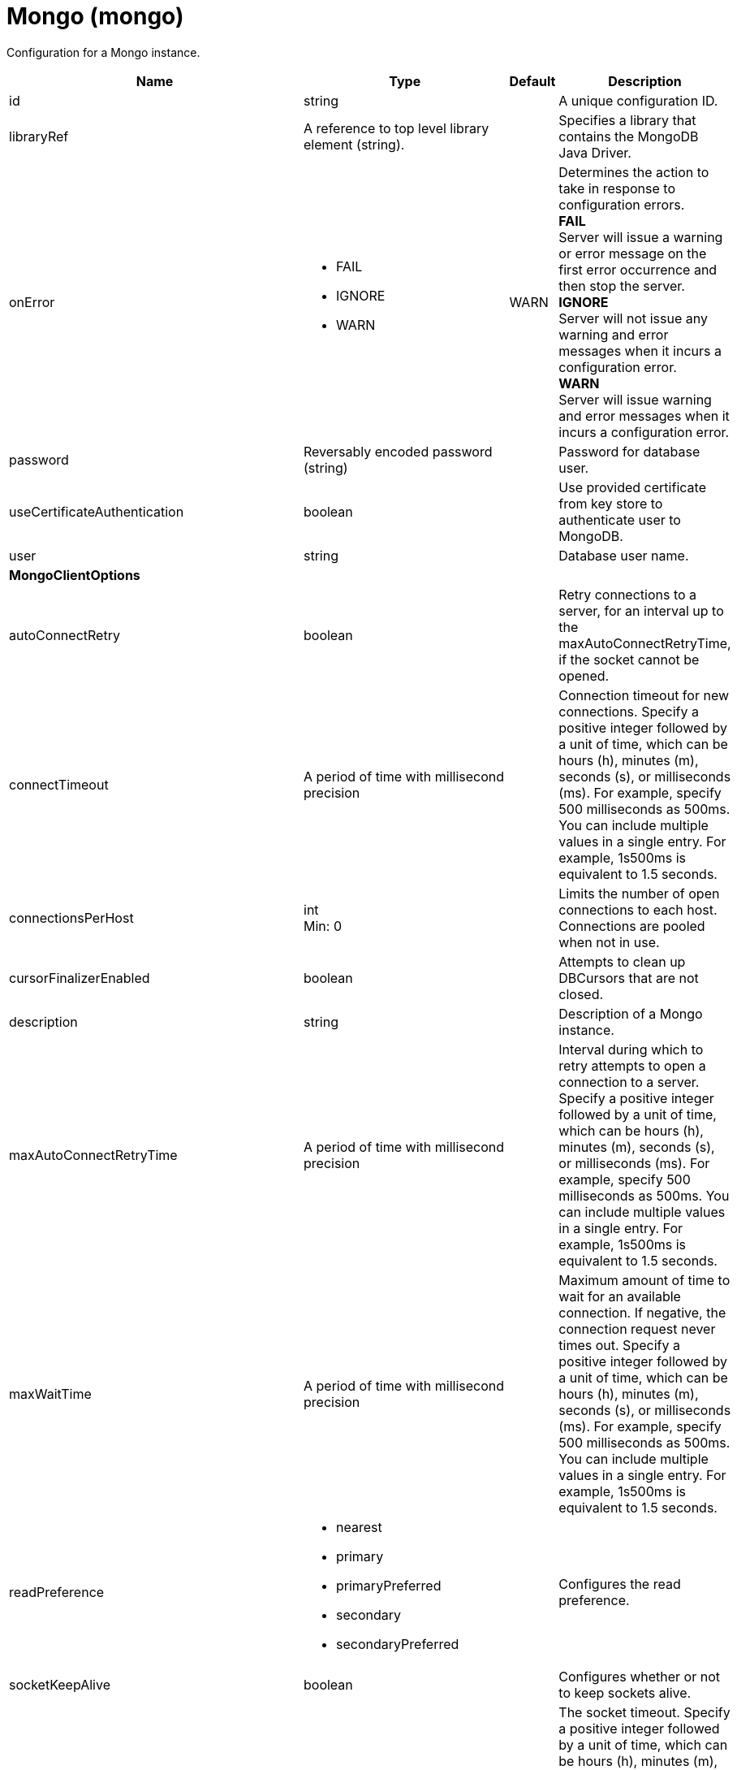 = +Mongo+ (+mongo+)
:linkcss: 
:page-layout: config
:nofooter: 

+Configuration for a Mongo instance.+

[cols="a,a,a,a",width="100%"]
|===
|Name|Type|Default|Description

|+id+

|string

|

|+A unique configuration ID.+

|+libraryRef+

|A reference to top level library element (string).

|

|+Specifies a library that contains the MongoDB Java Driver.+

|+onError+

|* +FAIL+
* +IGNORE+
* +WARN+


|+WARN+

|+Determines the action to take in response to configuration errors.+ +
*+FAIL+* +
+Server will issue a warning or error message on the first error occurrence and then stop the server.+ +
*+IGNORE+* +
+Server will not issue any warning and error messages when it incurs a configuration error.+ +
*+WARN+* +
+Server will issue warning and error messages when it incurs a configuration error.+

|+password+

|Reversably encoded password (string)

|

|+Password for database user.+

|+useCertificateAuthentication+

|boolean

|

|+Use provided certificate from key store to authenticate user to MongoDB.+

|+user+

|string

|

|+Database user name.+

4+|*+MongoClientOptions+*

|+autoConnectRetry+

|boolean

|

|+Retry connections to a server, for an interval up to the maxAutoConnectRetryTime, if the socket cannot be opened.+

|+connectTimeout+

|A period of time with millisecond precision

|

|+Connection timeout for new connections. Specify a positive integer followed by a unit of time, which can be hours (h), minutes (m), seconds (s), or milliseconds (ms). For example, specify 500 milliseconds as 500ms. You can include multiple values in a single entry. For example, 1s500ms is equivalent to 1.5 seconds.+

|+connectionsPerHost+

|int +
Min: +0+ +


|

|+Limits the number of open connections to each host. Connections are pooled when not in use.+

|+cursorFinalizerEnabled+

|boolean

|

|+Attempts to clean up DBCursors that are not closed.+

|+description+

|string

|

|+Description of a Mongo instance.+

|+maxAutoConnectRetryTime+

|A period of time with millisecond precision

|

|+Interval during which to retry attempts to open a connection to a server. Specify a positive integer followed by a unit of time, which can be hours (h), minutes (m), seconds (s), or milliseconds (ms). For example, specify 500 milliseconds as 500ms. You can include multiple values in a single entry. For example, 1s500ms is equivalent to 1.5 seconds.+

|+maxWaitTime+

|A period of time with millisecond precision

|

|+Maximum amount of time to wait for an available connection. If negative, the connection request never times out. Specify a positive integer followed by a unit of time, which can be hours (h), minutes (m), seconds (s), or milliseconds (ms). For example, specify 500 milliseconds as 500ms. You can include multiple values in a single entry. For example, 1s500ms is equivalent to 1.5 seconds.+

|+readPreference+

|* +nearest+
* +primary+
* +primaryPreferred+
* +secondary+
* +secondaryPreferred+


|

|+Configures the read preference.+

|+socketKeepAlive+

|boolean

|

|+Configures whether or not to keep sockets alive.+

|+socketTimeout+

|A period of time with millisecond precision

|

|+The socket timeout. Specify a positive integer followed by a unit of time, which can be hours (h), minutes (m), seconds (s), or milliseconds (ms). For example, specify 500 milliseconds as 500ms. You can include multiple values in a single entry. For example, 1s500ms is equivalent to 1.5 seconds.+

|+sslEnabled+

|boolean

|

|+Configures whether or not to enable SSL.+

|+sslRef+

|A reference to top level ssl element (string).

|

|+ID of the SSL configuration to be used to connect to the SSL-enabled server.+

|+threadsAllowedToBlockForConnectionMultiplier+

|int +
Min: +0+ +


|

|+This value, multiplied by connectionsPerHost, establishes an upper limit on threads that are allowed to wait for an available connection.+

|+writeConcern+

|* +ACKNOWLEDGED+
* +ERRORS_IGNORED+
* +FSYNCED+
* +FSYNC_SAFE+
* +JOURNALED+
* +JOURNAL_SAFE+
* +MAJORITY+
* +NONE+
* +NORMAL+
* +REPLICAS_SAFE+
* +REPLICA_ACKNOWLEDGED+
* +SAFE+
* +UNACKNOWLEDGED+


|

|+The reliability of a write operation to the mongo server.+
|===
[#+hostNames+]*hostNames*

+List of host names. The ordering of this list must be consistent with the list of ports, such that the first element in the list of host names corresponds to the first element in the list of ports, and so forth.+


[#+library+]*library*

+Specifies a library that contains the MongoDB Java Driver.+


[cols="a,a,a,a",width="100%"]
|===
|Name|Type|Default|Description

|+apiTypeVisibility+

|string

|+spec,ibm-api,api,stable+

|+The types of API packages that this class loader supports. This value is a comma-separated list of any combination of the following API packages: spec, ibm-api, api, stable, third-party.+

|+description+

|string

|

|+Description of shared library for administrators+

|+filesetRef+

|List of references to top level fileset elements (comma-separated string).

|

|+Id of referenced Fileset+

|+name+

|string

|

|+Name of shared library for administrators+
|===
[#+library/file+]*library > file*

+Id of referenced File+


[cols="a,a,a,a",width="100%"]
|===
|Name|Type|Default|Description

|+id+

|string

|

|+A unique configuration ID.+

|+name+

|Path to a file

|

|+Fully qualified filename+
|===
[#+library/fileset+]*library > fileset*

+Id of referenced Fileset+


[cols="a,a,a,a",width="100%"]
|===
|Name|Type|Default|Description

|+caseSensitive+

|boolean

|+true+

|+Boolean to indicate whether or not the search should be case sensitive (default: true).+

|+dir+

|Path to a directory

|+${server.config.dir}+

|+The base directory to search for files.+

|+excludes+

|string

|

|+The comma or space separated list of file name patterns to exclude from the search results, by default no files are excluded.+

|+id+

|string

|

|+A unique configuration ID.+

|+includes+

|string

|+*+

|+The comma or space separated list of file name patterns to include in the search results (default: *).+

|+scanInterval+

|A period of time with millisecond precision

|+0+

|+Scanning interval to check the fileset for changes as a long with a time unit suffix h-hour, m-minute, s-second, ms-millisecond (e.g. 2ms or 5s). Disabled (scanInterval=0) by default. Specify a positive integer followed by a unit of time, which can be hours (h), minutes (m), seconds (s), or milliseconds (ms). For example, specify 500 milliseconds as 500ms. You can include multiple values in a single entry. For example, 1s500ms is equivalent to 1.5 seconds.+
|===
[#+library/folder+]*library > folder*

+Id of referenced folder+


[cols="a,a,a,a",width="100%"]
|===
|Name|Type|Default|Description

|+dir+

|Path to a directory

|

|+Directory or folder to be included in the library classpath for locating resource files+

|+id+

|string

|

|+A unique configuration ID.+
|===
[#+ports+]*ports*

+List of port numbers. The ordering of this list must be consistent with the list of host names, such that the first element in the list of host names corresponds to the first element in the list of ports, and so forth.+


[#+ssl+]*ssl*

+ID of the SSL configuration to be used to connect to the SSL-enabled server.+


[cols="a,a,a,a",width="100%"]
|===
|Name|Type|Default|Description

|+clientAuthentication+

|boolean

|+false+

|+Specifies whether client authentication is enabled. If set to true then client authentication is required and the client must provide a certificate for the server trusts.+

|+clientAuthenticationSupported+

|boolean

|+false+

|+Specifies whether a client authentication is supported.  If set to true then the client authentication support means the server will check trust from a client if the client presents a certificate.+

|+clientKeyAlias+

|string

|

|+Specifies the alias of the certificate in the keystore that is used as the key to send to a server that has client authentication enabled.  This attribute is only needed if the keystore has more than one key entry.+

|+enabledCiphers+

|string

|

|+Specifies a custom list of ciphers. Separate each cipher in the list with a space. The supported cipher will depend on the underlying JRE used.  Please check the JRE for valid ciphers.+

|+keyStoreRef+

|A reference to top level keyStore element (string).

|

|+A keystore containing key entries for the SSL repertoire. This attribute is required.+

|+securityLevel+

|* +CUSTOM+
* +HIGH+
* +LOW+
* +MEDIUM+


|+HIGH+

|+Specifies the cipher suite group used by the SSL handshake.  HIGH are 3DES and 128 bit and higher ciphers, MEDIUM are DES and 40 bit ciphers, LOW are ciphers without encryption.  If the enabledCiphers attribute is used the securityLevel list is ignored.+ +
*+CUSTOM+* +
+%repertoire.CUSTOM+ +
*+HIGH+* +
+Cipher suites 3DES and 128 bit and higher+ +
*+LOW+* +
+%repertoire.LOW+ +
*+MEDIUM+* +
+%repertoire.MEDIUM+

|+serverKeyAlias+

|string

|

|+Specifies the alias of the certificate in the keystore used as the server's key.  This attribute is only needed if the keystore has more then one key entry.+

|+sslProtocol+

|string

|

|+The SSL handshake protocol. Protocol values can be found in the documentation for the underlying JRE's Java Secure Socket Extension (JSSE) provider.  When using the IBM JRE the default value is SSL_TLS and when using the Oracle JRE the default value is SSL.+

|+trustStoreRef+

|A reference to top level keyStore element (string).

|

|+A keystore containing trusted certificate entries used by the SSL repertoire for signing verification. This attribute is optional. If unspecified, the same keystore is used for both key and trusted certificate entries.+
|===
[#+ssl/keyStore+]*ssl > keyStore*

+A keystore containing key entries for the SSL repertoire. This attribute is required.+


[cols="a,a,a,a",width="100%"]
|===
|Name|Type|Default|Description

|+fileBased+

|boolean

|+true+

|+Specify true if the keystore is file based and false if the keystore is a SAF keyring or hardware keystore type.+

|+id+

|string

|+defaultKeyStore+

|+A unique configuration ID.+

|+location+

|A file, directory or url.

|+${server.output.dir}/resources/security/key.jks+

|+An absolute or relative path to the keystore file. If a relative path is provided, the server will attempt to locate the file in the ${server.output.dir}/resources/security directory. Use the keystore file for a file-based keystore, the keyring name for SAF keyrings, or the device configuration file for hardware cryptography devices. In the SSL minimal configuration, the location of the file is assumed to be ${server.output.dir}/resources/security/key.jks.+

|+password+

|Reversably encoded password (string)

|

|+The password used to load the keystore file. The value can be stored in clear text or encoded form. Use the securityUtility tool to encode the password.+

|+pollingRate+

|A period of time with millisecond precision

|+500ms+

|+Rate at which the server checks for updates to a keystore file. Specify a positive integer followed by a unit of time, which can be hours (h), minutes (m), seconds (s), or milliseconds (ms). For example, specify 500 milliseconds as 500ms. You can include multiple values in a single entry. For example, 1s500ms is equivalent to 1.5 seconds.+

|+readOnly+

|boolean

|+false+

|+Specify true if the keystore is to be used by the server for reading and false if write operations will be performed by the server on the keystore.+

|+type+

|string

|+jks+

|+A keystore type supported by the target SDK.+

|+updateTrigger+

|* +disabled+
* +mbean+
* +polled+


|+mbean+

|+Keystore file update method or trigger.+ +
*+disabled+* +
+Disables all update monitoring. Changes to the keystore file will not be applied while the server is running.+ +
*+mbean+* +
+Server will only update the keystore when prompted by the FileNotificationMbean. The FileNotificationMbean is typically called by an external program such as an integrated development environment or a management application.+ +
*+polled+* +
+Server will scan for keystore file changes at the polling interval and update if the keystore file has detectable changes.+
|===
[#+ssl/keyStore/keyEntry+]*ssl > keyStore > keyEntry*

+A unique configuration ID.+


[cols="a,a,a,a",width="100%"]
|===
|Name|Type|Default|Description

|+id+

|string

|

|+A unique configuration ID.+

|+keyPassword+

|Reversably encoded password (string)

|

|+Password of the private key entry in the keystore.+

|+name+

|string

|

|+Name of the private key entry in the keystore.+
|===
[#+ssl/outboundConnection+]*ssl > outboundConnection*

+A unique configuration ID.+


[cols="a,a,a,a",width="100%"]
|===
|Name|Type|Default|Description

|+clientCertificate+

|string

|

|+The client uses this certificate alias if you make a connection to a server that supports or requires client authentication.+

|+host+

|string

|

|+The server uses this SSL configuration when it accesses the specified host name.+

|+id+

|string

|

|+A unique configuration ID.+

|+port+

|int

|

|+The server uses this SSL configuration when it accesses the remote host name at the specified port.+
|===
[#+ssl/trustStore+]*ssl > trustStore*

+A keystore containing trusted certificate entries used by the SSL repertoire for signing verification. This attribute is optional. If unspecified, the same keystore is used for both key and trusted certificate entries.+


[cols="a,a,a,a",width="100%"]
|===
|Name|Type|Default|Description

|+fileBased+

|boolean

|+true+

|+Specify true if the keystore is file based and false if the keystore is a SAF keyring or hardware keystore type.+

|+id+

|string

|+defaultKeyStore+

|+A unique configuration ID.+

|+location+

|A file, directory or url.

|+${server.output.dir}/resources/security/key.jks+

|+An absolute or relative path to the keystore file. If a relative path is provided, the server will attempt to locate the file in the ${server.output.dir}/resources/security directory. Use the keystore file for a file-based keystore, the keyring name for SAF keyrings, or the device configuration file for hardware cryptography devices. In the SSL minimal configuration, the location of the file is assumed to be ${server.output.dir}/resources/security/key.jks.+

|+password+

|Reversably encoded password (string)

|

|+The password used to load the keystore file. The value can be stored in clear text or encoded form. Use the securityUtility tool to encode the password.+

|+pollingRate+

|A period of time with millisecond precision

|+500ms+

|+Rate at which the server checks for updates to a keystore file. Specify a positive integer followed by a unit of time, which can be hours (h), minutes (m), seconds (s), or milliseconds (ms). For example, specify 500 milliseconds as 500ms. You can include multiple values in a single entry. For example, 1s500ms is equivalent to 1.5 seconds.+

|+readOnly+

|boolean

|+false+

|+Specify true if the keystore is to be used by the server for reading and false if write operations will be performed by the server on the keystore.+

|+type+

|string

|+jks+

|+A keystore type supported by the target SDK.+

|+updateTrigger+

|* +disabled+
* +mbean+
* +polled+


|+mbean+

|+Keystore file update method or trigger.+ +
*+disabled+* +
+Disables all update monitoring. Changes to the keystore file will not be applied while the server is running.+ +
*+mbean+* +
+Server will only update the keystore when prompted by the FileNotificationMbean. The FileNotificationMbean is typically called by an external program such as an integrated development environment or a management application.+ +
*+polled+* +
+Server will scan for keystore file changes at the polling interval and update if the keystore file has detectable changes.+
|===
[#+ssl/trustStore/keyEntry+]*ssl > trustStore > keyEntry*

+A unique configuration ID.+


[cols="a,a,a,a",width="100%"]
|===
|Name|Type|Default|Description

|+id+

|string

|

|+A unique configuration ID.+

|+keyPassword+

|Reversably encoded password (string)

|

|+Password of the private key entry in the keystore.+

|+name+

|string

|

|+Name of the private key entry in the keystore.+
|===

